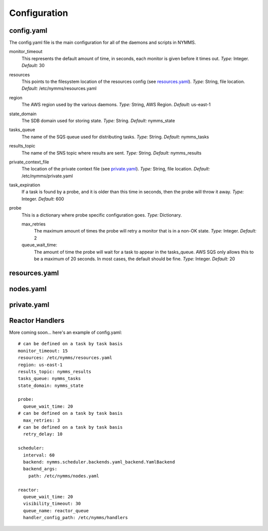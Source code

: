 =============
Configuration
=============

config.yaml
===========

The config.yaml file is the main configuration for all of the daemons and
scripts in NYMMS.

monitor_timeout
    This represents the default amount of time, in seconds, each monitor is
    given before it times out.
    *Type:* Integer. *Default:* 30

resources
    This points to the filesystem location of the resources config (see
    resources.yaml_).
    *Type:* String, file location. *Default:* /etc/nymms/resources.yaml

region
    The AWS region used by the various daemons.
    *Type:* String, AWS Region. *Default:* us-east-1

state_domain
    The SDB domain used for storing state.
    *Type:* String. *Default:* nymms_state

tasks_queue
    The name of the SQS queue used for distributing tasks.
    *Type:* String. *Default:* nymms_tasks

results_topic
    The name of the SNS topic where results are sent.
    *Type:* String. *Default:* nymms_results

private_context_file
    The location of the private context file (see private.yaml_).
    *Type:* String, file location. *Default:* /etc/nymms/private.yaml

task_expiration
    If a task is found by a probe, and it is older than this time in seconds,
    then the probe will throw it away.
    *Type:* Integer. *Default:* 600

probe
    This is a dictionary where probe specific configuration goes.
    *Type:* Dictionary.

    max_retries
        The maximum amount of times the probe will retry a monitor that is in
        a non-OK state.
        *Type:* Integer. *Default:* 2

    queue_wait_time:
        The amount of time the probe will wait for a task to appear in the
        tasks_queue. AWS SQS only allows this to be a maximum of 20 seconds.
        In most cases, the default should be fine.
        *Type:* Integer. *Default:* 20
        

resources.yaml
==============

nodes.yaml
==========

private.yaml
============

Reactor Handlers
================

More coming soon... here's an example of config.yaml::

    # can be defined on a task by task basis
    monitor_timeout: 15
    resources: /etc/nymms/resources.yaml
    region: us-east-1
    results_topic: nymms_results
    tasks_queue: nymms_tasks
    state_domain: nymms_state

    probe:
      queue_wait_time: 20
    # can be defined on a task by task basis
      max_retries: 3
    # can be defined on a task by task basis
      retry_delay: 10

    scheduler:
      interval: 60
      backend: nymms.scheduler.backends.yaml_backend.YamlBackend
      backend_args:
        path: /etc/nymms/nodes.yaml

    reactor:
      queue_wait_time: 20
      visibility_timeout: 30
      queue_name: reactor_queue
      handler_config_path: /etc/nymms/handlers
